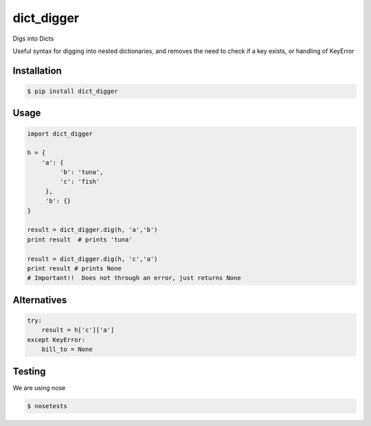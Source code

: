 dict_digger
===========

Digs into Dicts

Useful syntax for digging into nested dictionaries, and removes the need to check if a key exists, or handling of
KeyError


Installation
------------

.. code-block:: bash

    $ pip install dict_digger


Usage
-----

.. code-block:: python

    import dict_digger

    h = {
        'a': {
             'b': 'tuna',
             'c': 'fish'
         },
         'b': {}
    }

    result = dict_digger.dig(h, 'a','b')
    print result  # prints 'tuna'

    result = dict_digger.dig(h, 'c','a')
    print result # prints None
    # Important!!  Does not through an error, just returns None



Alternatives
------------

.. code-block:: python

    try:
        result = h['c']['a']
    except KeyError:
        bill_to = None

Testing
-------

We are using nose

.. code-block:: bash

    $ nosetests

